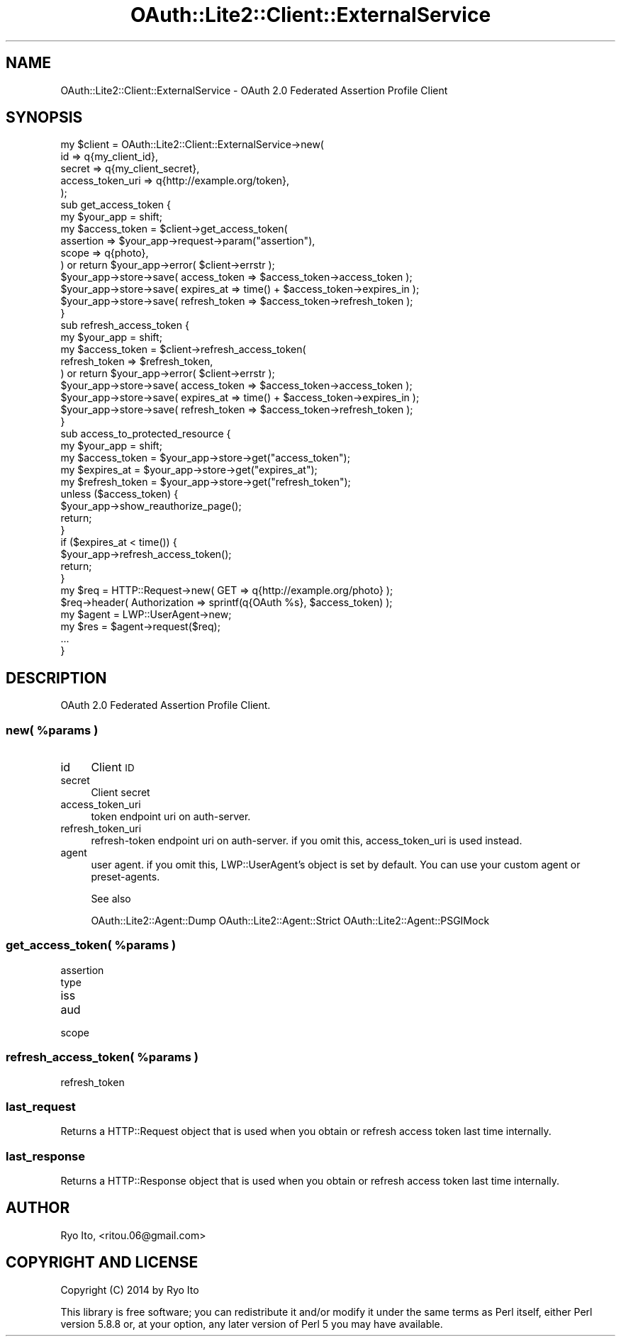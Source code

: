 .\" Automatically generated by Pod::Man 2.23 (Pod::Simple 3.14)
.\"
.\" Standard preamble:
.\" ========================================================================
.de Sp \" Vertical space (when we can't use .PP)
.if t .sp .5v
.if n .sp
..
.de Vb \" Begin verbatim text
.ft CW
.nf
.ne \\$1
..
.de Ve \" End verbatim text
.ft R
.fi
..
.\" Set up some character translations and predefined strings.  \*(-- will
.\" give an unbreakable dash, \*(PI will give pi, \*(L" will give a left
.\" double quote, and \*(R" will give a right double quote.  \*(C+ will
.\" give a nicer C++.  Capital omega is used to do unbreakable dashes and
.\" therefore won't be available.  \*(C` and \*(C' expand to `' in nroff,
.\" nothing in troff, for use with C<>.
.tr \(*W-
.ds C+ C\v'-.1v'\h'-1p'\s-2+\h'-1p'+\s0\v'.1v'\h'-1p'
.ie n \{\
.    ds -- \(*W-
.    ds PI pi
.    if (\n(.H=4u)&(1m=24u) .ds -- \(*W\h'-12u'\(*W\h'-12u'-\" diablo 10 pitch
.    if (\n(.H=4u)&(1m=20u) .ds -- \(*W\h'-12u'\(*W\h'-8u'-\"  diablo 12 pitch
.    ds L" ""
.    ds R" ""
.    ds C` ""
.    ds C' ""
'br\}
.el\{\
.    ds -- \|\(em\|
.    ds PI \(*p
.    ds L" ``
.    ds R" ''
'br\}
.\"
.\" Escape single quotes in literal strings from groff's Unicode transform.
.ie \n(.g .ds Aq \(aq
.el       .ds Aq '
.\"
.\" If the F register is turned on, we'll generate index entries on stderr for
.\" titles (.TH), headers (.SH), subsections (.SS), items (.Ip), and index
.\" entries marked with X<> in POD.  Of course, you'll have to process the
.\" output yourself in some meaningful fashion.
.ie \nF \{\
.    de IX
.    tm Index:\\$1\t\\n%\t"\\$2"
..
.    nr % 0
.    rr F
.\}
.el \{\
.    de IX
..
.\}
.\"
.\" Accent mark definitions (@(#)ms.acc 1.5 88/02/08 SMI; from UCB 4.2).
.\" Fear.  Run.  Save yourself.  No user-serviceable parts.
.    \" fudge factors for nroff and troff
.if n \{\
.    ds #H 0
.    ds #V .8m
.    ds #F .3m
.    ds #[ \f1
.    ds #] \fP
.\}
.if t \{\
.    ds #H ((1u-(\\\\n(.fu%2u))*.13m)
.    ds #V .6m
.    ds #F 0
.    ds #[ \&
.    ds #] \&
.\}
.    \" simple accents for nroff and troff
.if n \{\
.    ds ' \&
.    ds ` \&
.    ds ^ \&
.    ds , \&
.    ds ~ ~
.    ds /
.\}
.if t \{\
.    ds ' \\k:\h'-(\\n(.wu*8/10-\*(#H)'\'\h"|\\n:u"
.    ds ` \\k:\h'-(\\n(.wu*8/10-\*(#H)'\`\h'|\\n:u'
.    ds ^ \\k:\h'-(\\n(.wu*10/11-\*(#H)'^\h'|\\n:u'
.    ds , \\k:\h'-(\\n(.wu*8/10)',\h'|\\n:u'
.    ds ~ \\k:\h'-(\\n(.wu-\*(#H-.1m)'~\h'|\\n:u'
.    ds / \\k:\h'-(\\n(.wu*8/10-\*(#H)'\z\(sl\h'|\\n:u'
.\}
.    \" troff and (daisy-wheel) nroff accents
.ds : \\k:\h'-(\\n(.wu*8/10-\*(#H+.1m+\*(#F)'\v'-\*(#V'\z.\h'.2m+\*(#F'.\h'|\\n:u'\v'\*(#V'
.ds 8 \h'\*(#H'\(*b\h'-\*(#H'
.ds o \\k:\h'-(\\n(.wu+\w'\(de'u-\*(#H)/2u'\v'-.3n'\*(#[\z\(de\v'.3n'\h'|\\n:u'\*(#]
.ds d- \h'\*(#H'\(pd\h'-\w'~'u'\v'-.25m'\f2\(hy\fP\v'.25m'\h'-\*(#H'
.ds D- D\\k:\h'-\w'D'u'\v'-.11m'\z\(hy\v'.11m'\h'|\\n:u'
.ds th \*(#[\v'.3m'\s+1I\s-1\v'-.3m'\h'-(\w'I'u*2/3)'\s-1o\s+1\*(#]
.ds Th \*(#[\s+2I\s-2\h'-\w'I'u*3/5'\v'-.3m'o\v'.3m'\*(#]
.ds ae a\h'-(\w'a'u*4/10)'e
.ds Ae A\h'-(\w'A'u*4/10)'E
.    \" corrections for vroff
.if v .ds ~ \\k:\h'-(\\n(.wu*9/10-\*(#H)'\s-2\u~\d\s+2\h'|\\n:u'
.if v .ds ^ \\k:\h'-(\\n(.wu*10/11-\*(#H)'\v'-.4m'^\v'.4m'\h'|\\n:u'
.    \" for low resolution devices (crt and lpr)
.if \n(.H>23 .if \n(.V>19 \
\{\
.    ds : e
.    ds 8 ss
.    ds o a
.    ds d- d\h'-1'\(ga
.    ds D- D\h'-1'\(hy
.    ds th \o'bp'
.    ds Th \o'LP'
.    ds ae ae
.    ds Ae AE
.\}
.rm #[ #] #H #V #F C
.\" ========================================================================
.\"
.IX Title "OAuth::Lite2::Client::ExternalService 3"
.TH OAuth::Lite2::Client::ExternalService 3 "2014-07-29" "perl v5.12.3" "User Contributed Perl Documentation"
.\" For nroff, turn off justification.  Always turn off hyphenation; it makes
.\" way too many mistakes in technical documents.
.if n .ad l
.nh
.SH "NAME"
OAuth::Lite2::Client::ExternalService \- OAuth 2.0 Federated Assertion Profile Client
.SH "SYNOPSIS"
.IX Header "SYNOPSIS"
.Vb 5
\&    my $client = OAuth::Lite2::Client::ExternalService\->new(
\&        id               => q{my_client_id},
\&        secret           => q{my_client_secret},
\&        access_token_uri => q{http://example.org/token},
\&    );
\&
\&    sub get_access_token {
\&        my $your_app = shift;
\&
\&        my $access_token = $client\->get_access_token(
\&            assertion => $your_app\->request\->param("assertion"), 
\&            scope     => q{photo}, 
\&        ) or return $your_app\->error( $client\->errstr );
\&
\&        $your_app\->store\->save( access_token  => $access_token\->access_token  );
\&        $your_app\->store\->save( expires_at    => time() + $access_token\->expires_in    );
\&        $your_app\->store\->save( refresh_token => $access_token\->refresh_token );
\&    }
\&
\&    sub refresh_access_token {
\&        my $your_app = shift;
\&
\&        my $access_token = $client\->refresh_access_token(
\&            refresh_token => $refresh_token,
\&        ) or return $your_app\->error( $client\->errstr );
\&
\&        $your_app\->store\->save( access_token  => $access_token\->access_token  );
\&        $your_app\->store\->save( expires_at    => time() + $access_token\->expires_in    );
\&        $your_app\->store\->save( refresh_token => $access_token\->refresh_token );
\&    }
\&
\&    sub access_to_protected_resource {
\&        my $your_app = shift;
\&
\&        my $access_token  = $your_app\->store\->get("access_token");
\&        my $expires_at    = $your_app\->store\->get("expires_at");
\&        my $refresh_token = $your_app\->store\->get("refresh_token");
\&
\&        unless ($access_token) {
\&            $your_app\->show_reauthorize_page();
\&            return;
\&        }
\&
\&        if ($expires_at < time()) {
\&            $your_app\->refresh_access_token();
\&            return;
\&        }
\&
\&        my $req = HTTP::Request\->new( GET => q{http://example.org/photo} );
\&        $req\->header( Authorization => sprintf(q{OAuth %s}, $access_token) );
\&        my $agent = LWP::UserAgent\->new;
\&        my $res = $agent\->request($req);
\&        ...
\&    }
.Ve
.SH "DESCRIPTION"
.IX Header "DESCRIPTION"
OAuth 2.0 Federated Assertion Profile Client.
.ie n .SS "new( %params )"
.el .SS "new( \f(CW%params\fP )"
.IX Subsection "new( %params )"
.IP "id" 4
.IX Item "id"
Client \s-1ID\s0
.IP "secret" 4
.IX Item "secret"
Client secret
.IP "access_token_uri" 4
.IX Item "access_token_uri"
token endpoint uri on auth-server.
.IP "refresh_token_uri" 4
.IX Item "refresh_token_uri"
refresh-token endpoint uri on auth-server.
if you omit this, access_token_uri is used instead.
.IP "agent" 4
.IX Item "agent"
user agent. if you omit this, LWP::UserAgent's object is set by default.
You can use your custom agent or preset-agents.
.Sp
See also
.Sp
OAuth::Lite2::Agent::Dump
OAuth::Lite2::Agent::Strict
OAuth::Lite2::Agent::PSGIMock
.ie n .SS "get_access_token( %params )"
.el .SS "get_access_token( \f(CW%params\fP )"
.IX Subsection "get_access_token( %params )"
.IP "assertion" 4
.IX Item "assertion"
.PD 0
.IP "type" 4
.IX Item "type"
.IP "iss" 4
.IX Item "iss"
.IP "aud" 4
.IX Item "aud"
.IP "scope" 4
.IX Item "scope"
.PD
.ie n .SS "refresh_access_token( %params )"
.el .SS "refresh_access_token( \f(CW%params\fP )"
.IX Subsection "refresh_access_token( %params )"
.IP "refresh_token" 4
.IX Item "refresh_token"
.SS "last_request"
.IX Subsection "last_request"
Returns a HTTP::Request object that is used
when you obtain or refresh access token last time internally.
.SS "last_response"
.IX Subsection "last_response"
Returns a HTTP::Response object that is used
when you obtain or refresh access token last time internally.
.SH "AUTHOR"
.IX Header "AUTHOR"
Ryo Ito, <ritou.06@gmail.com>
.SH "COPYRIGHT AND LICENSE"
.IX Header "COPYRIGHT AND LICENSE"
Copyright (C) 2014 by Ryo Ito
.PP
This library is free software; you can redistribute it and/or modify
it under the same terms as Perl itself, either Perl version 5.8.8 or,
at your option, any later version of Perl 5 you may have available.
